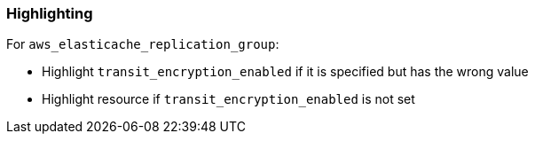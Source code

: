=== Highlighting

For `aws_elasticache_replication_group`:

* Highlight `transit_encryption_enabled` if it is specified but has the wrong value
* Highlight resource if `transit_encryption_enabled` is not set
